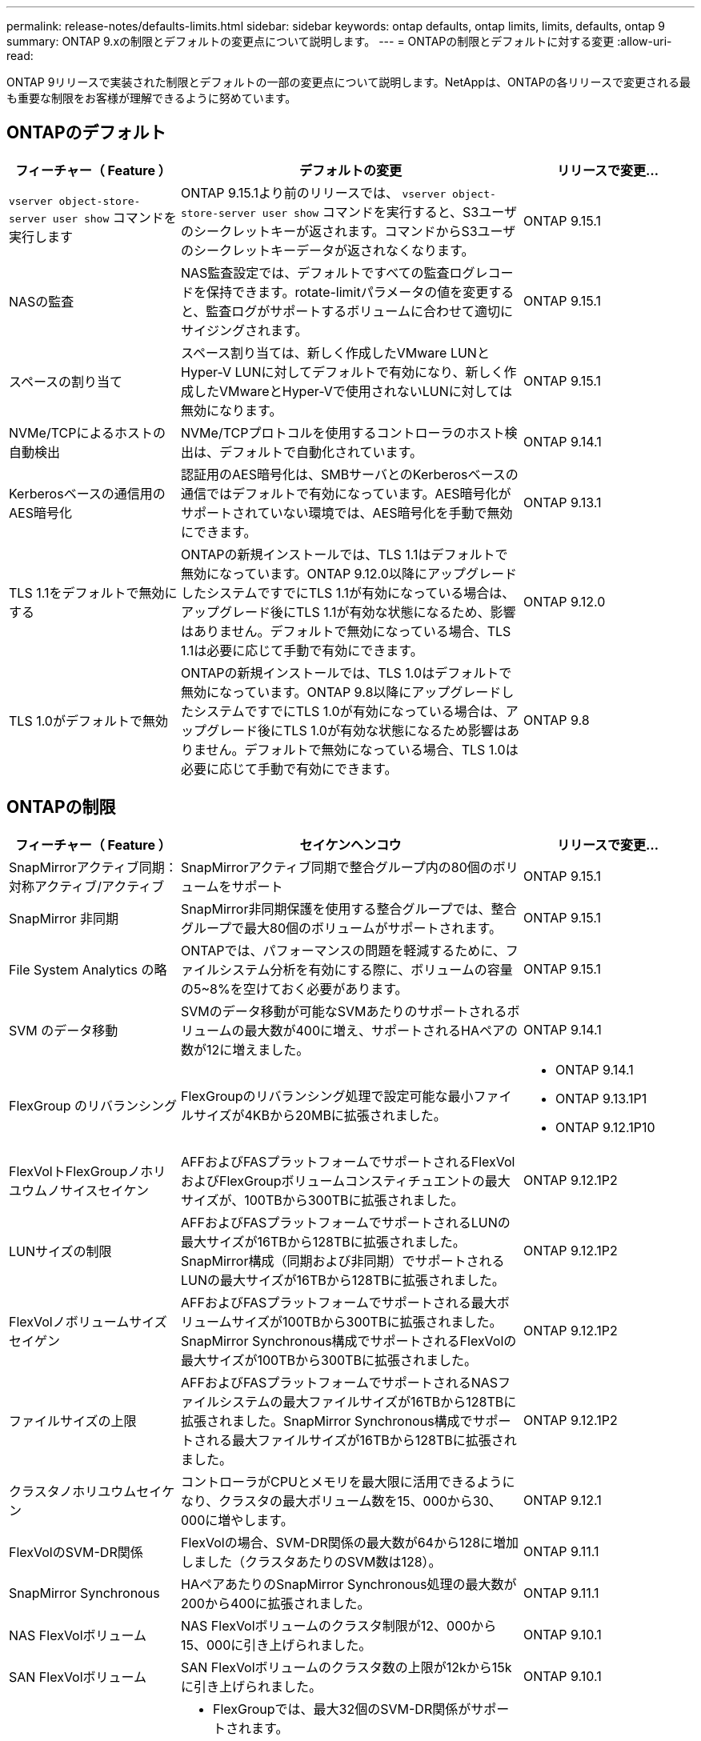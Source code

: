 ---
permalink: release-notes/defaults-limits.html 
sidebar: sidebar 
keywords: ontap defaults, ontap limits, limits, defaults, ontap 9 
summary: ONTAP 9.xの制限とデフォルトの変更点について説明します。 
---
= ONTAPの制限とデフォルトに対する変更
:allow-uri-read: 


[role="lead"]
ONTAP 9リリースで実装された制限とデフォルトの一部の変更点について説明します。NetAppは、ONTAPの各リリースで変更される最も重要な制限をお客様が理解できるように努めています。



== ONTAPのデフォルト

[cols="25%,50%,25%"]
|===
| フィーチャー（ Feature ） | デフォルトの変更 | リリースで変更... 


| `vserver object-store-server user show` コマンドを実行します | ONTAP 9.15.1より前のリリースでは、 `vserver object-store-server user show` コマンドを実行すると、S3ユーザのシークレットキーが返されます。コマンドからS3ユーザのシークレットキーデータが返されなくなります。 | ONTAP 9.15.1 


| NASの監査 | NAS監査設定では、デフォルトですべての監査ログレコードを保持できます。rotate-limitパラメータの値を変更すると、監査ログがサポートするボリュームに合わせて適切にサイジングされます。 | ONTAP 9.15.1 


| スペースの割り当て | スペース割り当ては、新しく作成したVMware LUNとHyper-V LUNに対してデフォルトで有効になり、新しく作成したVMwareとHyper-Vで使用されないLUNに対しては無効になります。 | ONTAP 9.15.1 


| NVMe/TCPによるホストの自動検出 | NVMe/TCPプロトコルを使用するコントローラのホスト検出は、デフォルトで自動化されています。 | ONTAP 9.14.1 


| Kerberosベースの通信用のAES暗号化 | 認証用のAES暗号化は、SMBサーバとのKerberosベースの通信ではデフォルトで有効になっています。AES暗号化がサポートされていない環境では、AES暗号化を手動で無効にできます。 | ONTAP 9.13.1 


| TLS 1.1をデフォルトで無効にする | ONTAPの新規インストールでは、TLS 1.1はデフォルトで無効になっています。ONTAP 9.12.0以降にアップグレードしたシステムですでにTLS 1.1が有効になっている場合は、アップグレード後にTLS 1.1が有効な状態になるため、影響はありません。デフォルトで無効になっている場合、TLS 1.1は必要に応じて手動で有効にできます。 | ONTAP 9.12.0 


| TLS 1.0がデフォルトで無効 | ONTAPの新規インストールでは、TLS 1.0はデフォルトで無効になっています。ONTAP 9.8以降にアップグレードしたシステムですでにTLS 1.0が有効になっている場合は、アップグレード後にTLS 1.0が有効な状態になるため影響はありません。デフォルトで無効になっている場合、TLS 1.0は必要に応じて手動で有効にできます。 | ONTAP 9.8 
|===


== ONTAPの制限

[cols="25%,50%,25%"]
|===
| フィーチャー（ Feature ） | セイケンヘンコウ | リリースで変更... 


| SnapMirrorアクティブ同期：対称アクティブ/アクティブ | SnapMirrorアクティブ同期で整合グループ内の80個のボリュームをサポート | ONTAP 9.15.1 


| SnapMirror
非同期 | SnapMirror非同期保護を使用する整合グループでは、整合グループで最大80個のボリュームがサポートされます。 | ONTAP 9.15.1 


| File System Analytics の略 | ONTAPでは、パフォーマンスの問題を軽減するために、ファイルシステム分析を有効にする際に、ボリュームの容量の5~8%を空けておく必要があります。 | ONTAP 9.15.1 


| SVM のデータ移動 | SVMのデータ移動が可能なSVMあたりのサポートされるボリュームの最大数が400に増え、サポートされるHAペアの数が12に増えました。 | ONTAP 9.14.1 


| FlexGroup のリバランシング | FlexGroupのリバランシング処理で設定可能な最小ファイルサイズが4KBから20MBに拡張されました。  a| 
* ONTAP 9.14.1
* ONTAP 9.13.1P1
* ONTAP 9.12.1P10




| FlexVolトFlexGroupノホリユウムノサイスセイケン | AFFおよびFASプラットフォームでサポートされるFlexVolおよびFlexGroupボリュームコンスティチュエントの最大サイズが、100TBから300TBに拡張されました。 | ONTAP 9.12.1P2 


| LUNサイズの制限 | AFFおよびFASプラットフォームでサポートされるLUNの最大サイズが16TBから128TBに拡張されました。SnapMirror構成（同期および非同期）でサポートされるLUNの最大サイズが16TBから128TBに拡張されました。 | ONTAP 9.12.1P2 


| FlexVolノボリュームサイズセイゲン | AFFおよびFASプラットフォームでサポートされる最大ボリュームサイズが100TBから300TBに拡張されました。SnapMirror Synchronous構成でサポートされるFlexVolの最大サイズが100TBから300TBに拡張されました。 | ONTAP 9.12.1P2 


| ファイルサイズの上限 | AFFおよびFASプラットフォームでサポートされるNASファイルシステムの最大ファイルサイズが16TBから128TBに拡張されました。SnapMirror Synchronous構成でサポートされる最大ファイルサイズが16TBから128TBに拡張されました。 | ONTAP 9.12.1P2 


| クラスタノホリユウムセイケン | コントローラがCPUとメモリを最大限に活用できるようになり、クラスタの最大ボリューム数を15、000から30、000に増やします。 | ONTAP 9.12.1 


| FlexVolのSVM-DR関係 | FlexVolの場合、SVM-DR関係の最大数が64から128に増加しました（クラスタあたりのSVM数は128）。 | ONTAP 9.11.1 


| SnapMirror Synchronous | HAペアあたりのSnapMirror Synchronous処理の最大数が200から400に拡張されました。 | ONTAP 9.11.1 


| NAS FlexVolボリューム | NAS FlexVolボリュームのクラスタ制限が12、000から15、000に引き上げられました。 | ONTAP 9.10.1 


| SAN FlexVolボリューム | SAN FlexVolボリュームのクラスタ数の上限が12kから15kに引き上げられました。 | ONTAP 9.10.1 


| FlexGroupを備えたSVM-DR  a| 
* FlexGroupでは、最大32個のSVM-DR関係がサポートされます。
* SVM-DR関係にある1つのSVMでサポートされる最大ボリューム数は300で、これにはFlexVolとFlexGroupコンスティチュエントの数が含まれます。
* FlexGroupのコンスティチュエントの最大数は20以下にする必要があります。
* SVM-DRの最大ボリューム数は、ノードあたり500、クラスタあたり1000（FlexVolとFlexGroupコンスティチュエントを含む）です。

| ONTAP 9.10.1 


| 監査を有効にしたSVM | クラスタでサポートされる監査を有効にしたSVMの最大数が50から400に拡張されました。 | ONTAP 9.9.1 


| SnapMirror Synchronous | HAペアあたりのサポートされるSnapMirror Synchronousエンドポイントの最大数が80から160に拡張されました。 | ONTAP 9.9.1 


| FlexGroup SnapMirrorトポロジ | FlexGroupボリュームは、A対B、A対Cなど、2つ以上のファンアウト関係をサポートします。FlexVolボリュームと同様に、FlexGroupのファンアウトは最大8つのファンアウトレッグをサポートし、AからBへのカスケードなど、最大2つのレベルをサポートします。 | ONTAP 9.9.1 


| SnapMirror同時転送 | ボリュームレベルの非同期SnapMirror同時転送の最大数が100から200に増加しました。クラウド間のSnapMirror転送は、ハイエンドシステムでは32件から200件、ローエンドシステムでは6件から20件に増加しています。 | ONTAP 9.8 


| FlexVolホリユウムノセイケン | オールフラッシュSANアレイでは、FlexVolボリュームで消費されるスペースが100TBから300TBに増えました。 | ONTAP 9.8 
|===